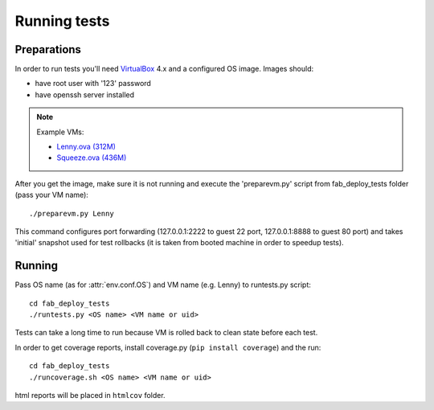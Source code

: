 Running tests
=============

Preparations
------------

In order to run tests you'll need `VirtualBox`_ 4.x and a configured OS image.
Images should:

* have root user with '123' password
* have openssh server installed

.. note::

    Example VMs:

    * `Lenny.ova (312M) <http://dl.dropbox.com/u/21197464/Lenny.ova>`_
    * `Squeeze.ova (436M) <http://dl.dropbox.com/u/21197464/Squeeze.ova>`_

After you get the image, make sure it is not running and execute the
'preparevm.py' script from fab_deploy_tests folder (pass your VM name)::

    ./preparevm.py Lenny

This command configures port forwarding (127.0.0.1:2222 to guest 22 port,
127.0.0.1:8888 to guest 80 port) and takes 'initial' snapshot used for test
rollbacks (it is taken from booted machine in order to speedup tests).

.. _VirtualBox: http://www.virtualbox.org/

Running
-------

Pass OS name (as for :attr:`env.conf.OS`) and VM name (e.g. Lenny)
to runtests.py script::

    cd fab_deploy_tests
    ./runtests.py <OS name> <VM name or uid>

Tests can take a long time to run because VM is rolled back to clean
state before each test.

In order to get coverage reports, install coverage.py (``pip install coverage``)
and the run::

    cd fab_deploy_tests
    ./runcoverage.sh <OS name> <VM name or uid>

html reports will be placed in ``htmlcov`` folder.

